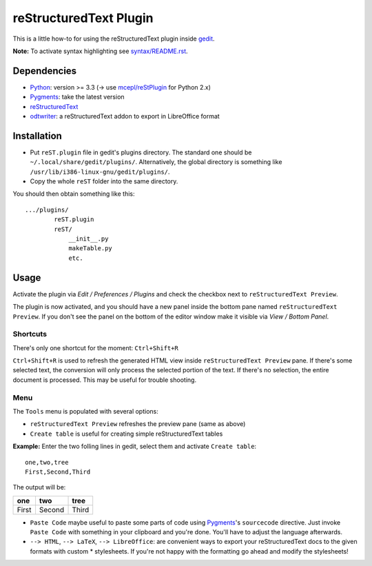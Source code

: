 reStructuredText Plugin
=======================

This is a little how-to for using the reStructuredText plugin inside 
`gedit <https://wiki.gnome.org/Apps/Gedit>`_.

.. image:: http://farm3.static.flickr.com/2256/2259897373_d47ecf0983_o_d.png
    :scale: 100
    :alt: reSt Plugin Image
    :align: center
    :target: http://farm3.static.flickr.com/2247/2259897529_aa85f5f540_b.jpg

**Note:** To activate syntax highlighting see `<syntax/README.rst>`_.

Dependencies
------------

- `Python <http://www.python.org/>`_: version >= 3.3 (-> use `mcepl/reStPlugin <https://github.com/mcepl/reStPlugin>`_ for Python 2.x)
- `Pygments <http://pygments.org/>`_: take the latest version
- `reStructuredText <http://docutils.sourceforge.net/>`_
- `odtwriter <http://www.rexx.com/~dkuhlman/odtwriter.html>`_: a reStructuredText addon to export in LibreOffice format

Installation
------------

- Put ``reST.plugin`` file in gedit's plugins directory.
  The standard one should be ``~/.local/share/gedit/plugins/``. Alternatively,
  the global directory is something like ``/usr/lib/i386-linux-gnu/gedit/plugins/``.

- Copy the whole ``reST`` folder into the same directory.

You should then obtain something like this: ::

    .../plugins/
            reST.plugin
            reST/
                __init__.py
                makeTable.py
                etc.

Usage
-----

Activate the plugin via *Edit / Preferences / Plugins* and check the checkbox
next to ``reStructuredText Preview``.

The plugin is now activated, and you should have a new panel inside the 
bottom pane named ``reStructuredText Preview``. If you don't see the panel on
the bottom of the editor window make it visible via *View / Bottom Panel*.

Shortcuts
#########

There's only one shortcut for the moment: ``Ctrl+Shift+R``

``Ctrl+Shift+R`` is used to refresh the generated HTML view inside
``reStructuredText Preview`` pane. If there's some selected text, the conversion
will only process the selected portion of the text. If there's no selection, the
entire document is processed. This may be useful for trouble shooting.

Menu
####

The ``Tools`` menu is populated with several options:

- ``reStructuredText Preview`` refreshes the preview pane (same as above)
- ``Create table`` is useful for creating simple reStructuredText tables

**Example:** Enter the two folling lines in gedit, select them and activate
``Create table``: ::

    one,two,tree
    First,Second,Third

The output will be:

=========  ==========  =========
   one        two         tree  
=========  ==========  =========
  First      Second      Third  
=========  ==========  =========

- ``Paste Code`` maybe useful to paste some parts of code using
  `Pygments <http://pygments.org/>`_'s ``sourcecode`` directive.
  Just invoke ``Paste Code`` with something in your clipboard and
  you're done. You'll have to adjust the language afterwards.

- ``--> HTML``, ``--> LaTeX``, ``--> LibreOffice``: are convenient ways to
  export your reStructuredText docs to the given formats with custom *
  stylesheets. If you're not happy with the formatting go ahead and modify
  the stylesheets!
